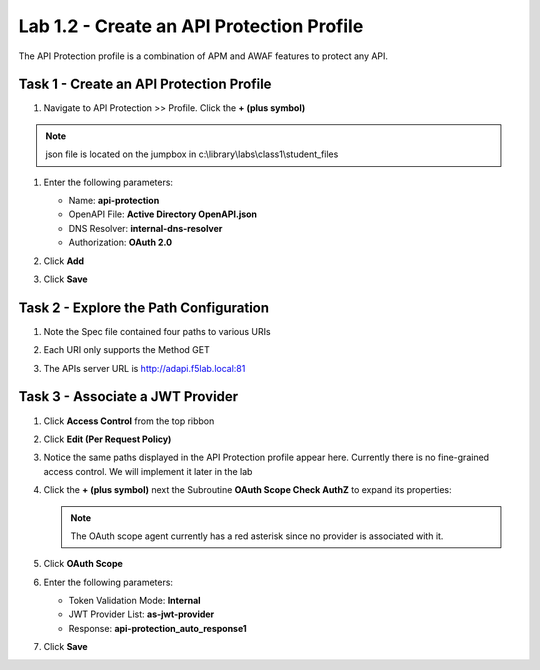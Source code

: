 Lab 1.2 - Create an API Protection Profile
=============================================

The API Protection profile is a combination of APM and AWAF features to protect any API.


Task 1 - Create an API Protection Profile
-------------------------------------------


#. Navigate to API Protection >> Profile. Click the **+ (plus symbol)**

   |image11|

.. note :: json file is located on the jumpbox in c:\\library\\labs\\class1\\student_files

#. Enter the following parameters:

   - Name: **api-protection**
   - OpenAPI File: **Active Directory OpenAPI.json**
   - DNS Resolver: **internal-dns-resolver**
   - Authorization: **OAuth 2.0**

#. Click **Add**

#. Click **Save**

   |image12|


Task 2 - Explore the Path Configuration
-----------------------------------------

#. Note the Spec file contained four paths to various URIs

#. Each URI only supports the Method GET

#. The APIs server URL is http://adapi.f5lab.local:81

   |image13|


Task 3 - Associate a JWT Provider
----------------------------------

#. Click **Access Control** from the top ribbon

#. Click **Edit (Per Request Policy)**

   |image14|

#. Notice the same paths displayed in the API Protection profile appear here. Currently there is no fine-grained access    control.  We will implement it later in the lab

#. Click the **+ (plus symbol)** next the Subroutine **OAuth Scope Check AuthZ** to expand its properties:

   |image15|

   .. note :: The OAuth scope agent currently has a red asterisk since no provider is associated with it.

#. Click **OAuth Scope**

   |image16|

#. Enter the following parameters:

   - Token Validation Mode: **Internal**
   - JWT Provider List: **as-jwt-provider**
   - Response: **api-protection_auto_response1**

#. Click **Save**

   |image17|

.. |image0| image:: media/image000.png
	:width: 800px
.. |image1| image:: media/image001.png
	
.. |image2| image:: media/image002.png
.. |image3| image:: media/image003.png
.. |image4| image:: media/image004.png
.. |image5| image:: media/image005.png
	:width: 800px
.. |image6| image:: media/image006.png
	:width: 800px	
.. |image7| image:: media/image007.png

.. |image8| image:: media/image008.png
.. |image9| image:: media/image009.png
.. |image10| image:: media/image010.png
.. |image11| image:: media/image011.png
.. |image12| image:: media/image012.png
	:width: 800px	
.. |image13| image:: media/image013.png
	:width: 800px	
.. |image14| image:: media/image014.png
	:width: 800px	
.. |image15| image:: media/image015.png
	:width: 800px	
.. |image16| image:: media/image016.png
	:width: 800px	
.. |image17| image:: media/image017.png
	:width: 800px
	

